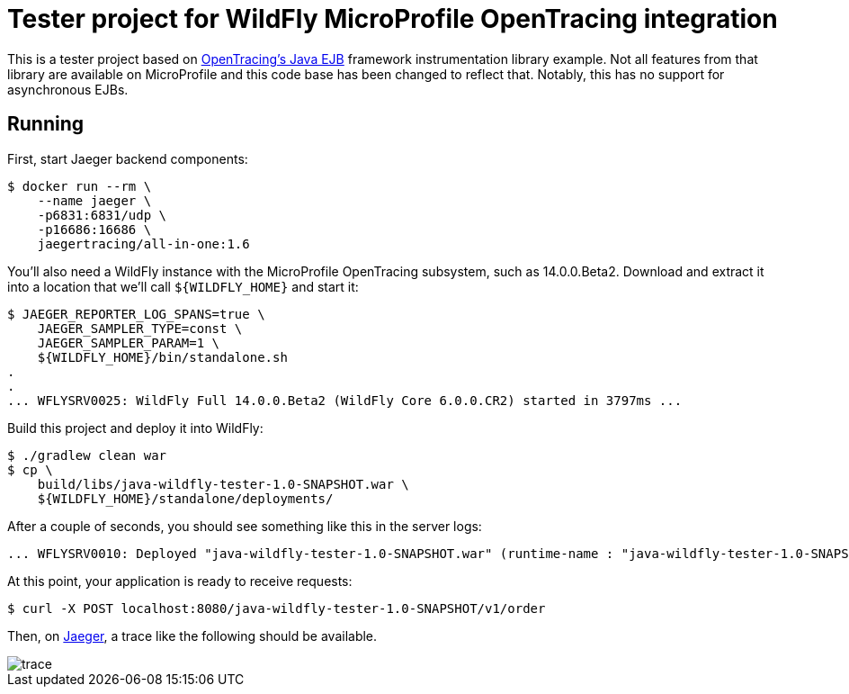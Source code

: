 = Tester project for WildFly MicroProfile OpenTracing integration

This is a tester project based on link:https://github.com/opentracing-contrib/java-ejb[OpenTracing's Java EJB]
framework instrumentation library example. Not all features from that library are available on MicroProfile and
this code base has been changed to reflect that. Notably, this has no support for asynchronous EJBs.

== Running

First, start Jaeger backend components:

[source,bash]
----
$ docker run --rm \
    --name jaeger \
    -p6831:6831/udp \
    -p16686:16686 \
    jaegertracing/all-in-one:1.6
----

You'll also need a WildFly instance with the MicroProfile OpenTracing subsystem, such as 14.0.0.Beta2.
Download and extract it into a location that we'll call `${WILDFLY_HOME}` and start it:

[source,bash]
----
$ JAEGER_REPORTER_LOG_SPANS=true \
    JAEGER_SAMPLER_TYPE=const \
    JAEGER_SAMPLER_PARAM=1 \
    ${WILDFLY_HOME}/bin/standalone.sh
.
.
... WFLYSRV0025: WildFly Full 14.0.0.Beta2 (WildFly Core 6.0.0.CR2) started in 3797ms ...
----

Build this project and deploy it into WildFly:

[source,bash]
----
$ ./gradlew clean war
$ cp \
    build/libs/java-wildfly-tester-1.0-SNAPSHOT.war \
    ${WILDFLY_HOME}/standalone/deployments/
----

After a couple of seconds, you should see something like this in the server logs:

[source,text]
----
... WFLYSRV0010: Deployed "java-wildfly-tester-1.0-SNAPSHOT.war" (runtime-name : "java-wildfly-tester-1.0-SNAPSHOT.war")
----

At this point, your application is ready to receive requests:

[source,bash]
----
$ curl -X POST localhost:8080/java-wildfly-tester-1.0-SNAPSHOT/v1/order
----

Then, on link:http://localhost:16686/[Jaeger], a trace like the following should be available.

image::trace.png[]